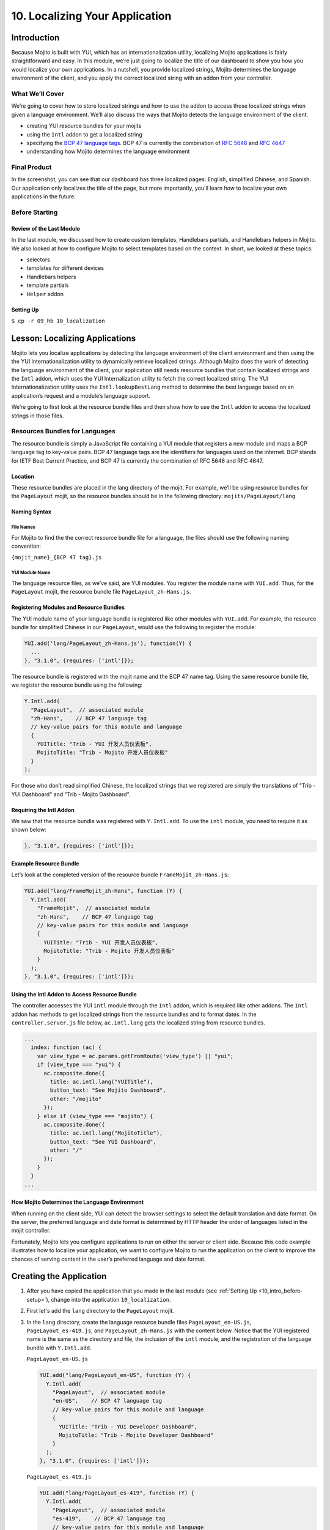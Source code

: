 ===============================
10. Localizing Your Application
===============================

.. _10_localization-intro:

Introduction
============

Because Mojito is built with YUI, which has an internationalization utility, localizing 
Mojito applications is fairly straightforward and easy. In this module, we’re just going 
to localize the title of our dashboard to show you how you would localize your own 
applications. In a nutshell, you provide localized strings, Mojito determines the 
language environment of the client, and you apply the correct localized string with an 
addon from your controller. 

.. _10_intro-what:

What We’ll Cover
----------------

We’re going to cover how to store localized strings and how to use the addon to access
those localized strings when given a language environment. We’ll also discuss the ways 
that Mojito detects the language environment of the client. 

- creating YUI resource bundles for your mojits
- using the ``Intl`` addon to get a localized string
- specifying the `BCP 47 language tags <http://tools.ietf.org/html/bcp47>`_. BCP 47 is 
  currently the combination of `RFC 5646 <http://tools.ietf.org/html/rfc5646>`_ and 
  `RFC 4647 <http://www.ietf.org/rfc/rfc4647.txt>`_
- understanding how Mojito determines the language environment

.. _10_intro-final:

Final Product
-------------

In the screenshot, you can see that our dashboard has three localized pages: English, 
simplified Chinese, and Spanish. Our application only localizes the title of the page,
but more importantly, you'll learn how to localize your own applications in the future.

.. image:: images/10_localization.png
   :height: 254 px
   :width: 877 px
   :alt: Screenshot of 10 Localization application.

..  _10_intro-before:

Before Starting
---------------

..  _10_intro_before-review:

Review of the Last Module
#########################


In the last module, we discussed how to create custom templates, Handlebars partials,
and Handlebars helpers in Mojito. We also looked at how to configure Mojito to select 
templates based on the context. In short, we looked at these topics:

- selectors 
- templates for different devices
- Handlebars helpers
- template partials
- ``Helper`` addon

..  _10_intro_before-setup:

Setting Up
##########

``$ cp -r 09_hb 10_localization``

.. _10_localization-lesson:

Lesson: Localizing Applications
===============================

Mojito lets you localize applications by detecting the language environment of 
the client environment and then using the the YUI Internationalization utility 
to dynamically retrieve localized strings.  Although Mojito does the work of 
detecting the language environment of the client, your application still needs 
resource bundles that contain localized strings and the ``Intl`` addon, which uses 
the YUI Internalization utility to fetch the correct localized string. The YUI 
Internationalization utility uses the ``Intl.lookupBestLang`` method to determine 
the best language based on an application’s request and a module’s language 
support.

We’re going to first look at the resource bundle files and then show how to 
use the ``Intl`` addon to access the localized strings in those files.

.. _10_lesson-rs_bundle:

Resources Bundles for Languages
-------------------------------

The resource bundle is simply a JavaScript file containing a YUI module that 
registers a new module and maps a BCP language tag to key-value pairs. BCP 47 
language tags are the identifiers for languages used on the internet. BCP stands 
for IETF Best Current Practice, and BCP 47 is currently the combination of RFC 
5646 and RFC 4647. 

.. _10_rs_bundle-location:

Location
########

These resource bundles are placed in the lang directory of the mojit. For example, 
we’ll be using resource bundles for the ``PageLayout`` mojit, so the resource bundles 
should be in the following directory: ``mojits/PageLayout/lang``

.. _10_rs_bundle-name:

Naming Syntax
#############

.. _10_rs_bundle-file:

File Names
**********

For Mojito to find the the correct resource bundle file for a language, the 
files should use the following naming convention:

``{mojit_name}_{BCP 47 tag}.js``

.. _10_rs_bundle-module:

YUI Module Name
***************

The language resource files, as we’ve said, are YUI modules. You register the 
module name with ``YUI.add``. Thus, for the ``PageLayout`` mojit, the resource bundle file 
``PageLayout_zh-Hans.js``.

.. _10_rs_bundle-register:

Registering Modules and Resource Bundles
########################################

The YUI module name of your language bundle is registered like other modules with 
``YUI.add``. For example, the resource bundle for simplified Chinese in our 
``PageLayout``, would use the following to register the module:

.. code-block:: javascript

   YUI.add('lang/PageLayout_zh-Hans.js'), function(Y) {
     ...
   }, "3.1.0", {requires: ['intl']});


The resource bundle is registered with the mojit name and the BCP 47 name tag. 
Using the same resource bundle file, we register the resource bundle using the 
following:

.. code-block:: javascript

   Y.Intl.add(
     "PageLayout",  // associated module
     "zh-Hans",    // BCP 47 language tag
     // key-value pairs for this module and language
     {
       YUITitle: "Trib - YUI 开发人员仪表板",
       MojitoTitle: "Trib - Mojito 开发人员仪表板"
     }
   );

For those who don’t read simplified Chinese, the localized strings that we 
registered are simply the translations  of "Trib - YUI Dashboard" and 
"Trib - Mojito Dashboard".

.. _10_intl_addon-require:

Requiring the Intl Addon
########################

We saw that the resource bundle was registered with ``Y.Intl.add``. To use the ``intl`` 
module, you need to require it as shown below:

.. code-block:: javascript

   }, "3.1.0", {requires: ['intl']});

.. _10_rs_bundle-ex:

Example Resource Bundle
#######################

Let’s look at the completed version of the resource bundle ``FrameMojit_zh-Hans.js``:

.. code-block:: javascript

   YUI.add("lang/FrameMojit_zh-Hans", function (Y) {
     Y.Intl.add(
       "FrameMojit",  // associated module
       "zh-Hans",    // BCP 47 language tag
       // key-value pairs for this module and language
       {
         YUITitle: "Trib - YUI 开发人员仪表板",
         MojitoTitle: "Trib - Mojito 开发人员仪表板"
       }
     );
   }, "3.1.0", {requires: ['intl']});

.. _10_intl_addon-using:

Using the Intl Addon to Access Resource Bundle
##############################################

The controller accesses the YUI ``intl`` module through the ``Intl`` addon, which is 
required like other addons. The ``Intl`` addon has methods to get localized 
strings from the resource bundles and to format dates. In the 
``controller.server.js`` file below, ``ac.intl.lang`` gets the localized 
string from resource bundles.

.. code-block:: javascript

   ...
     index: function (ac) {
       var view_type = ac.params.getFromRoute('view_type') || "yui";    
       if (view_type === "yui") {
         ac.composite.done({
           title: ac.intl.lang("YUITitle"),
           button_text: "See Mojito Dashboard",
           other: "/mojito"
         });
       } else if (view_type === "mojito") {
         ac.composite.done({
           title: ac.intl.lang("MojitoTitle"),
           button_text: "See YUI Dashboard",
           other: "/"
         });
       }
     }
   ...

.. _10_lang_env-determine:

How Mojito Determines the Language Environment
##############################################

When running on the client side, YUI can detect the browser settings to select 
the default translation and date format. On the server, the preferred language 
and date format is determined by HTTP header the order of languages listed in 
the mojit controller.

Fortunately, Mojito lets you configure applications to run on either the server 
or client side. Because this code example illustrates how to localize your 
application, we want to configure Mojito to run the application on the client 
to improve the chances of serving content in the user’s preferred language and 
date format.

.. _10_localization-create:

Creating the Application
========================

#. After you have copied the application that you made in the last module 
   (see :ref:`Setting Up <10_intro_before-setup>`), change into the application 
   ``10_localization``.
#. First let's add the ``lang`` directory to the ``PageLayout`` mojit.
#. In the ``lang`` directory, create the language resource bundle files 
   ``PageLayout_en-US.js``, ``PageLayout_es-419.js``, and ``PageLayout_zh-Hans.js``
   with the content below. Notice that the YUI registered name is the same as the
   directory and file, the inclusion of the ``intl`` module, and the registration
   of the language bundle with ``Y.Intl.add``.

   ``PageLayout_en-US.js``

   .. code-block:: javascript

      YUI.add("lang/PageLayout_en-US", function (Y) {
        Y.Intl.add(
          "PageLayout",  // associated module
          "en-US",    // BCP 47 language tag
          // key-value pairs for this module and language
          {
            YUITitle: "Trib - YUI Developer Dashboard",
            MojitoTitle: "Trib - Mojito Developer Dashboard"
          }
        );
      }, "3.1.0", {requires: ['intl']});

   ``PageLayout_es-419.js``

   .. code-block:: javascript

      YUI.add("lang/PageLayout_es-419", function (Y) {
        Y.Intl.add(
          "PageLayout",  // associated module
          "es-419",    // BCP 47 language tag
          // key-value pairs for this module and language
          {
            YUITitle: "Trib - YUI Panel para desarrolladores",
            MojitoTitle: "Trib - Mojito Panel para desarrolladores"
          }
        );
      }, "3.1.0", {requires: ['intl']});

   ``PageLayout_zh-Hans.js``

   .. code-block:: javascript

      YUI.add("lang/PageLayout_zh-Hans", function (Y) {
        Y.Intl.add(
         "PageLayout",  // associated module
         "zh-Hans",    // BCP 47 language tag
         // key-value pairs for this module and language
         {
           YUITitle: "Trib - YUI 开发人员仪表板",
           MojitoTitle: "Trib - Mojito 开发人员仪表板"
         }
       );
     }, "3.1.0", {requires: ['intl']});

#. The controller of the ``PageLayout`` mojit will use the ``Intl`` addon to access
   the values of the registered language bundlers. Update the ``index`` method
   of the controller with the following:

   .. code-block:: javascript

      index: function(ac) {
        // Register helper for use in template
        ac.helpers.expose('linker', createLink);

        var view_type = ac.params.getFromRoute('view_type') || "yui";
        if (view_type === "yui") {
          ac.composite.done({
            title: ac.intl.lang("YUITitle"),
            button_text: "See Mojito Dashboard",
            other: "/mojito"
          });
        } else if (view_type === "mojito") {
          ac.composite.done({
            title: ac.intl.lang("MojitoTitle"),
            button_text: "See YUI Dashboard",
            other: "/"
          });
        }
      }

#. Also, require the ``Intl`` addon by adding the string ``mojito-intl-addon`` to the
   ``requires`` array.
#. Since this is our final application, let's put a little polish on the presentation
   with background images, favicons, and CSS. Copy the following images to the specified
   location:

   - `/assets/favicon.ico <images/assets/favicon.ico>`_ to ``10_localization/assets/``
   - `/assets/images/dust.png <images/assets/images/dust.png>`_ to ``10_localization/assets/images/``
   - `/mojits/Blog/assets/favicon.ico <images/mojits/Blog/assets/favicon.ico>`_ to ``10_localization/mojits/Blog/assets/``
   - `/mojits/Blog/assets/favicon-blog.png <images/mojits/Blog/assets/favicon-blog.png>`_ to ``10_localization/mojits/Blog/assets/``
   - `/mojits/Calendar/assets/favicon-calendar.ico <images/mojits/Calendar/assets/favicon-calendar.ico>`_ to ``10_localization//mojits/Calendar/assets``
   - `/mojits/Calendar/assets/favicon-calendar.png <images/mojits/Calendar/assets/favicon-calendar.png>`_ to ``10_localization//mojits/Calendar/assets``
   - `/mojits/Twitter/assets/favicon.ico <images/mojits/Twitter/assets/favicon.ico>`_ to ``10_localization/mojits/Twitter/assets/``
   - `/mojits/Twitter/assets/favicon-twitter.png <images/mojits/Twitter/assets/favicon-twitter.png>`_ to ``10_localization/mojits/Twitter/assets/``
   - `/mojits/Gallery/assets/favicon-blog.png <images/mojits/Gallery/assets/favicon-blog.png>`_ to ``10_localization/mojits/Gallery/assets/``
   - `/mojits/Github/assets/favicon-github.png <images/mojits/Github/assets/favicon-github.png>`_ to ``10_localization/mojits/Github/assets/``

#. We're going to update the CSS for some mojits as well so that the images are used
   and styles. Add the code to the file ``/mojits/Blog/assets/index.css``:

   .. code-block:: html

      #blog h3 strong {
        background-image: url(/static/Blog/assets/favicon-blog.png);
      }

#. For the following CSS files, just replace the content with the code below:

   ``/mojits/Calendar/assets/index.css``

   .. code-block:: html

      #calendar h3 strong {
        background-image: url(/static/Calendar/assets/favicon-calendar.png);
      }
      #calendar .inner li {
        white-space: nowrap;
        text-overflow: ellipsis;
        overflow: hidden;
      }
      #calendar .inner li span {
        padding-right: 4px;
        font-size: .8em;
        display: inline-block;
        width: 106px;
        max-width: 7.6 em;
        overflow: hidden;
      }

   ``/mojits/Gallery/assets/index.css`` 

   .. code-block:: html 

      #gallery h3 strong {
        background-image: url(/static/Gallery/assets/favicon-blog.png);
      }

   ``/mojits/Github/assets/index.css`` 
 
   .. code-block:: html

      #github h3 strong {
        background-image: url(/static/Github/assets/favicon-github.png);
      }

   ``/mojits/Twitter/assets/index.css``

   .. code-block:: html

      #twitter h3 strong {
        background-image: url(/static/Twitter/assets/favicon-twitter.png);
      }

#. Launch your application to see the application in its more finished form.
#. To view the localized title in Chinese for the dashboard, add the query string parameter
   ``?lang=zh-Hans`` to the URL and refresh the page. You can see the title in Spanish 
   as well with the query string parameter ``?lang=es-419``.
#. Let's add a functional test to test for a localized title as well. Create the test file
   ``arrow_tests/test_zh-Hans_title.js`` with the following content:

   .. code-block:: javascript

      YUI({
        useConsoleOutput: true,
        useBrowserConsole: true,
        logInclude: { TestRunner: true }
        }).use('node', 'node-event-simulate', 'test', 'console', function (Y) {

        'use strict';
        var suite = new Y.Test.Suite("TribApp: Localization Test"),
            url = window.location.protocol + "//" + window.location.host + "/";
        suite.add(new Y.Test.Case({
          "test localized title": function () {
            Y.Assert.areEqual("Trib - YUI 开发人员仪表板", Y.one('body h1').get('innerHTML'));
          }
        }));
        Y.Test.Runner.add(suite);
      });
#. Add the test scenario below after the first scenario specified in the ``scenario`` 
   array in the test descriptor as well.

   .. code-block:: javascript
      {
        "test" : "test_yui_dashboard.js",
        "page" : "$$config.baseUrl$$"
      },
      {
        "test" : "test_zh-Hans_title.js",
        "page": "$$config.baseUrl$$?lang=zh-Hans"
      },
      ...
#. Go ahead and run the functional tests again. You should see an additional test case
   passing.
#. Congratulations, you have completed all of the modules in this tutorial. There is still
   more to learn about Mojito, but you should have a strong grasp of the basics that you
   can build on. If you haven't already, be sure to read the `documentation <../>`_ and  
   work through the `code examples <../code_examples/>`_.

.. _10_localization-summary:

Summary
=======

Our topic was a bit more focused in this module. We added localization support for
three languages for the application heading using the ``Intl`` addon and resource bundles.
To do this we had to learn the following:

- creating resource bundles
- adding the ``Intl`` addon to our controller
- use the ``Intl`` addon to access the localized strings in the resource bundles


.. _10_localization-ts:

Troubleshooting
===============

Wrong language being displayed
------------------------------

Make sure that in the resource bundle file, the BCP 47 language tag has been
passed to ``Y.Intl.add`` and that the language tag matches the tag appended
to the module and file name. For example, the file ``PageLayout_zh-Hans.js`` should
register the module ``"lang/PageLayout_zh-Hans"``, and the language tag ``"zh-Hans"``
should be passed to ``Y.Intl.add``.

Cannot call method 'lang' of undefined
--------------------------------------

This error may look familiar. The ``lang`` namespace is undefined because you
have not required the ``Intl`` addon by adding the string ``mojito-intl-addon`` to
the ``requires`` array.

.. _10_localization-qa:

Q&A
===

- Can you create a global resource bundle that all mojits can use?

  No, the resource bundle has to be associated with a YUI module. Each mojit
  is registered as a YUI module that can then be associated with a resource bundle.
  
- Can the ``Intl`` addon format dates for a given language environment?

  Yes, although we didn't use it in our application, the ``Intl`` addon has the method
  ``formatData`` that will format dates for you. Again, 
   Mojito is relying on the YUI module ``datatype-date`` to do this for you.

.. _10_localization-test:

Test Yourself
=============

.. _10_test-questions:


Questions
---------

- What addon is used for localization and what YUI module does it rely on?
- What are the three arguments that need to be passed to ``Y.Intl.add``?
- What is the language tag recognized by Mojito?

.. _10_test-additional_exs:

Additional Exercises
--------------------

- Write functional tests for the languages ``es-419`` and ``en-US``.
- Add a resource bundle file for German to your ``PageLayout`` mojit so that the 
  title can be localized in German.
- Add a ``lang`` directory and resource bundles to the ``Footer`` mojit that localizes
  the string for the copyright message assigned to the ``title`` property.

.. _10_localization-terms:

Terms
=====

- `BCP 47 language tags <http://tools.ietf.org/html/bcp47>`_
- **resource bundle** - Files that provide resources to YUI modules. In the case of
  localization, we are using language resource bundles that associates a BCP 47 language 
  tag and localized strings to the YUI module that can access it.

.. _10_localization-src:

Source Code
===========

`10_localization <http://github.com/yahoo/mojito/examples/dashboard/10_localization/>`_

.. _10_localization-reading:

Further Reading
===============

- `Internationalization <http://yuilibrary.com/yui/docs/intl/>`_
- `Internationalizing Your Application <../code_exs/i18n_apps.html>`_

